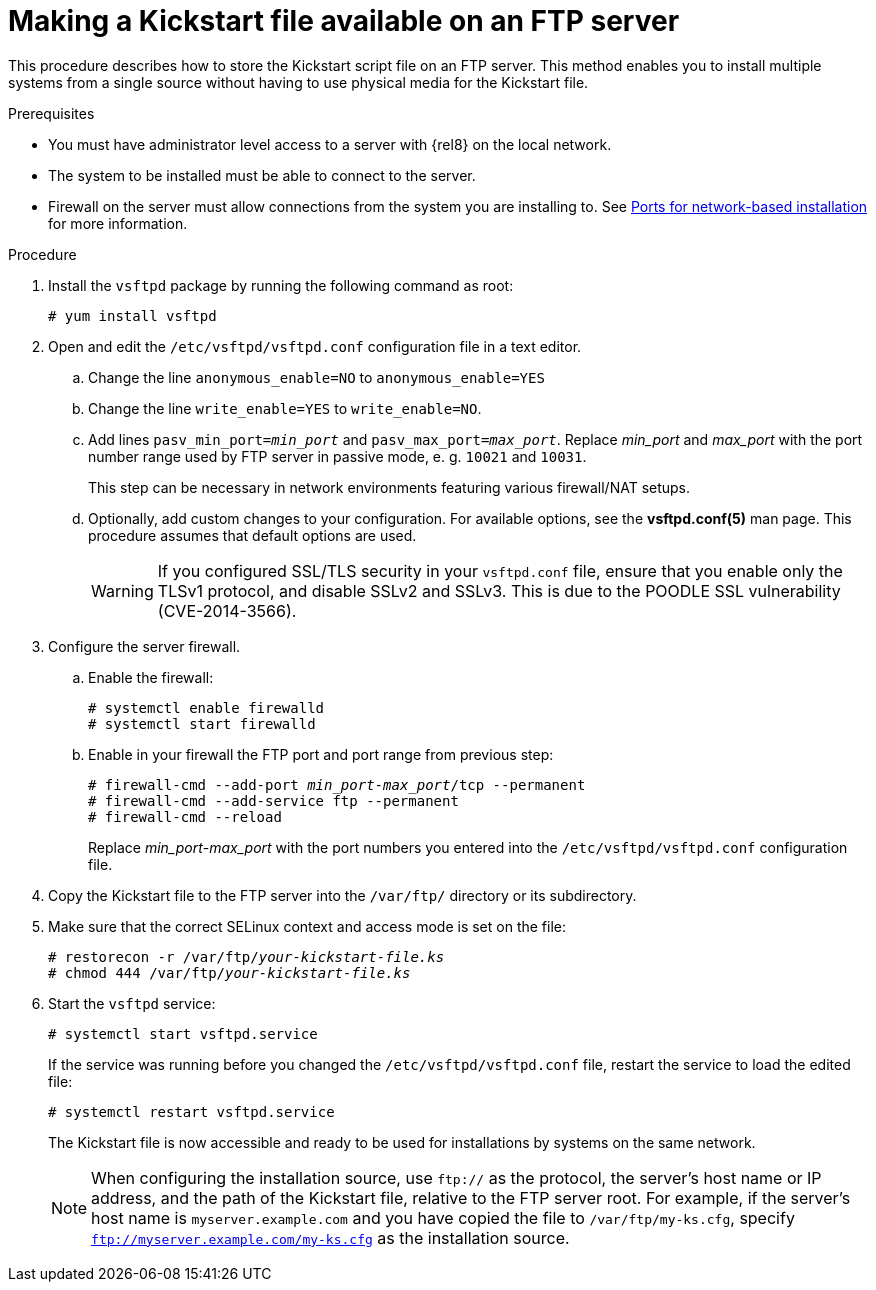[id="making-a-kickstart-file-available-on-an-ftp-server_{context}"]
= Making a Kickstart file available on an FTP server

This procedure describes how to store the Kickstart script file on an FTP server. This method enables you to install multiple systems from a single source without having to use physical media for the Kickstart file.


.Prerequisites

* You must have administrator level access to a server with {rel8} on the local network.
* The system to be installed must be able to connect to the server.
* Firewall on the server must allow connections from the system you are installing to. See xref:assembly_making-kickstart-files-available-to-the-installation-program.adoc#ports-for-network-based-installation_making-kickstart-files-available-to-the-installation-program[Ports for network-based installation] for more information.

.Procedure

. Install the [package]`vsftpd` package by running the following command as root:
+
----
# yum install vsftpd
----

. Open and edit the [filename]`/etc/vsftpd/vsftpd.conf` configuration file in a text editor.

.. Change the line `anonymous_enable=NO` to `anonymous_enable=YES`

.. Change the line `write_enable=YES` to `write_enable=NO`.

.. Add lines `pasv_min_port=__min_port__` and `pasv_max_port=__max_port__`. Replace __min_port__ and __max_port__ with the port number range used by FTP server in passive mode, e. g. `10021` and `10031`.
+
This step can be necessary in network environments featuring various firewall/NAT setups.

.. Optionally, add custom changes to your configuration. For available options, see the *vsftpd.conf(5)* man page. This procedure assumes that default options are used.
+
[WARNING]
====
If you configured SSL/TLS security in your [filename]`vsftpd.conf` file, ensure that you enable only the TLSv1 protocol, and disable SSLv2 and SSLv3. This is due to the POODLE SSL vulnerability (CVE-2014-3566). 
====

. Configure the server firewall.

.. Enable the firewall:
+
----
# systemctl enable firewalld
# systemctl start firewalld
----

.. Enable in your firewall the FTP port and port range from previous step:
+
[subs="quotes"]
----
# firewall-cmd --add-port __min_port__-__max_port__/tcp --permanent
# firewall-cmd --add-service ftp --permanent
# firewall-cmd --reload
----
+
Replace __min_port__-__max_port__ with the port numbers you entered into the [filename]`/etc/vsftpd/vsftpd.conf` configuration file.

. Copy the Kickstart file to the FTP server into the [filename]`/var/ftp/` directory or its subdirectory.

. Make sure that the correct SELinux context and access mode is set on the file:
+
[subs="quotes"]
----
# restorecon -r /var/ftp/__your-kickstart-file.ks__
# chmod 444 /var/ftp/__your-kickstart-file.ks__
----

. Start the `vsftpd` service:
+
----
# systemctl start vsftpd.service
----
+
If the service was running before you changed the [filename]`/etc/vsftpd/vsftpd.conf` file, restart the service to load the edited file:
+
----
# systemctl restart vsftpd.service
----
+
The Kickstart file is now accessible and ready to be used for installations by systems on the same network.
+
[NOTE]
====
When configuring the installation source, use `ftp://` as the protocol, the server's host name or IP address, and the path of the Kickstart file, relative to the FTP server root. For example, if the server's host name is `myserver.example.com` and you have copied the file to `/var/ftp/my-ks.cfg`, specify `ftp://myserver.example.com/my-ks.cfg` as the installation source.
====
